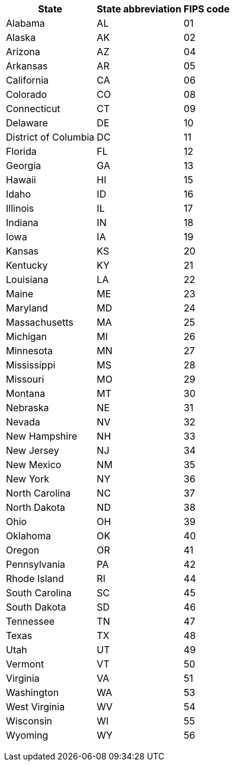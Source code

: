 +++<table>++++++<tr>++++++<th>+++State+++</th>++++++<th>+++State abbreviation+++</th>++++++<th>+++FIPS code+++</th>++++++</tr>+++
  +++<tr>++++++<td>+++Alabama+++</td>++++++<td>+++AL+++</td>++++++<td>+++01+++</td>++++++</tr>+++
  +++<tr>++++++<td>+++Alaska+++</td>++++++<td>+++AK+++</td>++++++<td>+++02+++</td>++++++</tr>+++
  +++<tr>++++++<td>+++Arizona+++</td>++++++<td>+++AZ+++</td>++++++<td>+++04+++</td>++++++</tr>+++
  +++<tr>++++++<td>+++Arkansas+++</td>++++++<td>+++AR+++</td>++++++<td>+++05+++</td>++++++</tr>+++
  +++<tr>++++++<td>+++California+++</td>++++++<td>+++CA+++</td>++++++<td>+++06+++</td>++++++</tr>+++
  +++<tr>++++++<td>+++Colorado+++</td>++++++<td>+++CO+++</td>++++++<td>+++08+++</td>++++++</tr>+++
  +++<tr>++++++<td>+++Connecticut+++</td>++++++<td>+++CT+++</td>++++++<td>+++09+++</td>++++++</tr>+++
  +++<tr>++++++<td>+++Delaware+++</td>++++++<td>+++DE+++</td>++++++<td>+++10+++</td>++++++</tr>+++
  +++<tr>++++++<td>+++District of Columbia+++</td>++++++<td>+++DC+++</td>++++++<td>+++11+++</td>++++++</tr>+++
  +++<tr>++++++<td>+++Florida+++</td>++++++<td>+++FL+++</td>++++++<td>+++12+++</td>++++++</tr>+++
  +++<tr>++++++<td>+++Georgia+++</td>++++++<td>+++GA+++</td>++++++<td>+++13+++</td>++++++</tr>+++
  +++<tr>++++++<td>+++Hawaii+++</td>++++++<td>+++HI+++</td>++++++<td>+++15+++</td>++++++</tr>+++
  +++<tr>++++++<td>+++Idaho+++</td>++++++<td>+++ID+++</td>++++++<td>+++16+++</td>++++++</tr>+++
  +++<tr>++++++<td>+++Illinois+++</td>++++++<td>+++IL+++</td>++++++<td>+++17+++</td>++++++</tr>+++
  +++<tr>++++++<td>+++Indiana+++</td>++++++<td>+++IN+++</td>++++++<td>+++18+++</td>++++++</tr>+++
  +++<tr>++++++<td>+++Iowa+++</td>++++++<td>+++IA+++</td>++++++<td>+++19+++</td>++++++</tr>+++
  +++<tr>++++++<td>+++Kansas+++</td>++++++<td>+++KS+++</td>++++++<td>+++20+++</td>++++++</tr>+++
  +++<tr>++++++<td>+++Kentucky+++</td>++++++<td>+++KY+++</td>++++++<td>+++21+++</td>++++++</tr>+++
  +++<tr>++++++<td>+++Louisiana+++</td>++++++<td>+++LA+++</td>++++++<td>+++22+++</td>++++++</tr>+++
  +++<tr>++++++<td>+++Maine+++</td>++++++<td>+++ME+++</td>++++++<td>+++23+++</td>++++++</tr>+++
  +++<tr>++++++<td>+++Maryland+++</td>++++++<td>+++MD+++</td>++++++<td>+++24+++</td>++++++</tr>+++
  +++<tr>++++++<td>+++Massachusetts+++</td>++++++<td>+++MA+++</td>++++++<td>+++25+++</td>++++++</tr>+++
  +++<tr>++++++<td>+++Michigan+++</td>++++++<td>+++MI+++</td>++++++<td>+++26+++</td>++++++</tr>+++
  +++<tr>++++++<td>+++Minnesota+++</td>++++++<td>+++MN+++</td>++++++<td>+++27+++</td>++++++</tr>+++
  +++<tr>++++++<td>+++Mississippi+++</td>++++++<td>+++MS+++</td>++++++<td>+++28+++</td>++++++</tr>+++
  +++<tr>++++++<td>+++Missouri+++</td>++++++<td>+++MO+++</td>++++++<td>+++29+++</td>++++++</tr>+++
  +++<tr>++++++<td>+++Montana+++</td>++++++<td>+++MT+++</td>++++++<td>+++30+++</td>++++++</tr>+++
  +++<tr>++++++<td>+++Nebraska+++</td>++++++<td>+++NE+++</td>++++++<td>+++31+++</td>++++++</tr>+++
  +++<tr>++++++<td>+++Nevada+++</td>++++++<td>+++NV+++</td>++++++<td>+++32+++</td>++++++</tr>+++
  +++<tr>++++++<td>+++New Hampshire+++</td>++++++<td>+++NH+++</td>++++++<td>+++33+++</td>++++++</tr>+++
  +++<tr>++++++<td>+++New Jersey+++</td>++++++<td>+++NJ+++</td>++++++<td>+++34+++</td>++++++</tr>+++
  +++<tr>++++++<td>+++New Mexico+++</td>++++++<td>+++NM+++</td>++++++<td>+++35+++</td>++++++</tr>+++
  +++<tr>++++++<td>+++New York+++</td>++++++<td>+++NY+++</td>++++++<td>+++36+++</td>++++++</tr>+++
  +++<tr>++++++<td>+++North Carolina+++</td>++++++<td>+++NC+++</td>++++++<td>+++37+++</td>++++++</tr>+++
  +++<tr>++++++<td>+++North Dakota+++</td>++++++<td>+++ND+++</td>++++++<td>+++38+++</td>++++++</tr>+++
  +++<tr>++++++<td>+++Ohio+++</td>++++++<td>+++OH+++</td>++++++<td>+++39+++</td>++++++</tr>+++
  +++<tr>++++++<td>+++Oklahoma+++</td>++++++<td>+++OK+++</td>++++++<td>+++40+++</td>++++++</tr>+++
  +++<tr>++++++<td>+++Oregon+++</td>++++++<td>+++OR+++</td>++++++<td>+++41+++</td>++++++</tr>+++
  +++<tr>++++++<td>+++Pennsylvania+++</td>++++++<td>+++PA+++</td>++++++<td>+++42+++</td>++++++</tr>+++
  +++<tr>++++++<td>+++Rhode Island+++</td>++++++<td>+++RI+++</td>++++++<td>+++44+++</td>++++++</tr>+++
  +++<tr>++++++<td>+++South Carolina+++</td>++++++<td>+++SC+++</td>++++++<td>+++45+++</td>++++++</tr>+++
  +++<tr>++++++<td>+++South Dakota+++</td>++++++<td>+++SD+++</td>++++++<td>+++46+++</td>++++++</tr>+++
  +++<tr>++++++<td>+++Tennessee+++</td>++++++<td>+++TN+++</td>++++++<td>+++47+++</td>++++++</tr>+++
  +++<tr>++++++<td>+++Texas+++</td>++++++<td>+++TX+++</td>++++++<td>+++48+++</td>++++++</tr>+++
  +++<tr>++++++<td>+++Utah+++</td>++++++<td>+++UT+++</td>++++++<td>+++49+++</td>++++++</tr>+++
  +++<tr>++++++<td>+++Vermont+++</td>++++++<td>+++VT+++</td>++++++<td>+++50+++</td>++++++</tr>+++
  +++<tr>++++++<td>+++Virginia+++</td>++++++<td>+++VA+++</td>++++++<td>+++51+++</td>++++++</tr>+++
  +++<tr>++++++<td>+++Washington+++</td>++++++<td>+++WA+++</td>++++++<td>+++53+++</td>++++++</tr>+++
  +++<tr>++++++<td>+++West Virginia+++</td>++++++<td>+++WV+++</td>++++++<td>+++54+++</td>++++++</tr>+++
  +++<tr>++++++<td>+++Wisconsin+++</td>++++++<td>+++WI+++</td>++++++<td>+++55+++</td>++++++</tr>+++
  +++<tr>++++++<td>+++Wyoming+++</td>++++++<td>+++WY+++</td>++++++<td>+++56+++</td>++++++</tr>++++++</table>+++
